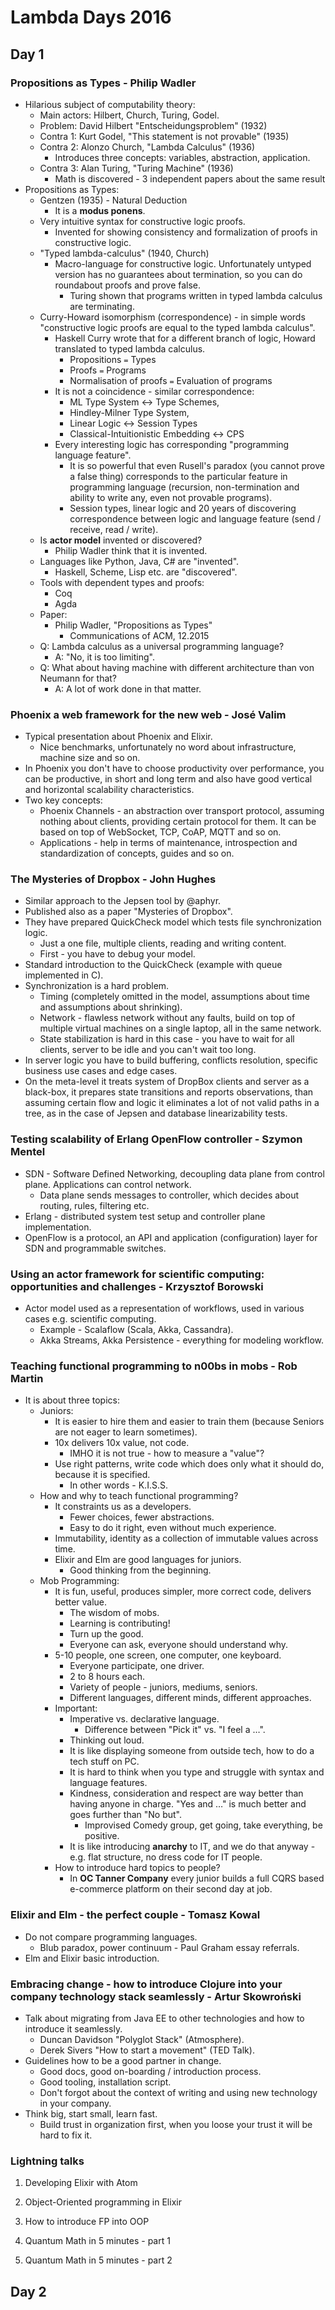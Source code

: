 * Lambda Days 2016
** Day 1
*** Propositions as Types - Philip Wadler

    - Hilarious subject of computability theory:
      - Main actors: Hilbert, Church, Turing, Godel.
      - Problem: David Hilbert "Entscheidungsproblem" (1932)
      - Contra 1: Kurt Godel, "This statement is not provable" (1935)
      - Contra 2: Alonzo Church, "Lambda Calculus" (1936)
        - Introduces three concepts: variables, abstraction, application.
      - Contra 3: Alan Turing, "Turing Machine" (1936)
        - Math is discovered - 3 independent papers about the same result
    - Propositions as Types:
      - Gentzen (1935) - Natural Deduction
        - It is a *modus ponens*.
      - Very intuitive syntax for constructive logic proofs.
        - Invented for showing consistency and formalization of proofs in
          constructive logic.
      - "Typed lambda-calculus" (1940, Church)
        - Macro-language for constructive logic. Unfortunately untyped version
          has no guarantees about termination, so you can do roundabout proofs
          and prove false.
          - Turing shown that programs written in typed lambda calculus are
            terminating.
      - Curry-Howard isomorphism (correspondence) - in simple words
        "constructive logic proofs are equal to the typed lambda calculus".
        - Haskell Curry wrote that for a different branch of logic, Howard
          translated to typed lambda calculus.
          - Propositions === Types
          - Proofs === Programs
          - Normalisation of proofs === Evaluation of programs
        - It is not a coincidence - similar correspondence:
          - ML Type System <-> Type Schemes,
          - Hindley-Milner Type System,
          - Linear Logic <-> Session Types
          - Classical-Intuitionistic Embedding <-> CPS
        - Every interesting logic has corresponding "programming language
          feature".
          - It is so powerful that even Rusell's paradox (you cannot prove a
            false thing) corresponds to the particular feature in programming
            language (recursion, non-termination and ability to write any, even
            not provable programs).
          - Session types, linear logic and 20 years of discovering
            correspondence between logic and language feature (send / receive,
            read / write).
      - Is *actor model* invented or discovered?
        - Philip Wadler think that it is invented.
      - Languages like Python, Java, C# are "invented".
        - Haskell, Scheme, Lisp etc. are "discovered".
      - Tools with dependent types and proofs:
        - Coq
        - Agda
      - Paper:
        - Philip Wadler, "Propositions as Types"
          - Communications of ACM, 12.2015
      - Q: Lambda calculus as a universal programming language?
        - A: "No, it is too limiting".
      - Q: What about having machine with different architecture than von Neumann for that?
        - A: A lot of work done in that matter.

*** Phoenix a web framework for the new web - José Valim

    - Typical presentation about Phoenix and Elixir.
      - Nice benchmarks, unfortunately no word about infrastructure, machine
        size and so on.
    - In Phoenix you don't have to choose productivity over performance, you can
      be productive, in short and long term and also have good vertical and
      horizontal scalability characteristics.
    - Two key concepts:
      - Phoenix Channels - an abstraction over transport protocol, assuming
        nothing about clients, providing certain protocol for them. It can be
        based on top of WebSocket, TCP, CoAP, MQTT and so on.
      - Applications - help in terms of maintenance, introspection and
        standardization of concepts, guides and so on.

*** The Mysteries of Dropbox - John Hughes

    - Similar approach to the Jepsen tool by @aphyr.
    - Published also as a paper "Mysteries of Dropbox".
    - They have prepared QuickCheck model which tests file synchronization
      logic.
      - Just a one file, multiple clients, reading and writing content.
      - First - you have to debug your model.
    - Standard introduction to the QuickCheck (example with queue implemented in
      C).
    - Synchronization is a hard problem.
      - Timing (completely omitted in the model, assumptions about time and
        assumptions about shrinking).
      - Network - flawless network without any faults, build on top of multiple
        virtual machines on a single laptop, all in the same network.
      - State stabilization is hard in this case - you have to wait for all
        clients, server to be idle and you can't wait too long.
    - In server logic you have to build buffering, conflicts resolution,
      specific business use cases and edge cases.
    - On the meta-level it treats system of DropBox clients and server as a
      black-box, it prepares state transitions and reports observations, than
      assuming certain flow and logic it eliminates a lot of not valid paths in
      a tree, as in the case of Jepsen and database linearizability tests.

*** Testing scalability of Erlang OpenFlow controller - Szymon Mentel

    - SDN - Software Defined Networking, decoupling data plane from control
      plane. Applications can control network.
      - Data plane sends messages to controller, which decides about routing,
        rules, filtering etc.
    - Erlang - distributed system test setup and controller plane
      implementation.
    - OpenFlow is a protocol, an API and application (configuration) layer for
      SDN and programmable switches.

*** Using an actor framework for scientific computing: opportunities and challenges - Krzysztof Borowski

    - Actor model used as a representation of workflows, used in various cases
      e.g. scientific computing.
      - Example - Scalaflow (Scala, Akka, Cassandra).
      - Akka Streams, Akka Persistence - everything for modeling workflow.

*** Teaching functional programming to n00bs in mobs - Rob Martin

    - It is about three topics:
      - Juniors:
        - It is easier to hire them and easier to train them (because Seniors
          are not eager to learn sometimes).
        - 10x delivers 10x value, not code.
          - IMHO it is not true - how to measure a "value"?
        - Use right patterns, write code which does only what it should do,
          because it is specified.
          - In other words - K.I.S.S.
      - How and why to teach functional programming?
        - It constraints us as a developers.
          - Fewer choices, fewer abstractions.
          - Easy to do it right, even without much experience.
        - Immutability, identity as a collection of immutable values across
          time.
        - Elixir and Elm are good languages for juniors.
          - Good thinking from the beginning.
      - Mob Programming:
        - It is fun, useful, produces simpler, more correct code, delivers
          better value.
          - The wisdom of mobs.
          - Learning is contributing!
          - Turn up the good.
          - Everyone can ask, everyone should understand why.
        - 5-10 people, one screen, one computer, one keyboard.
          - Everyone participate, one driver.
          - 2 to 8 hours each.
          - Variety of people - juniors, mediums, seniors.
          - Different languages, different minds, different approaches.
        - Important:
          - Imperative vs. declarative language.
            - Difference between "Pick it" vs. "I feel a ...".
          - Thinking out loud.
          - It is like displaying someone from outside tech, how to do a tech
            stuff on PC.
          - It is hard to think when you type and struggle with syntax and
            language features.
          - Kindness, consideration and respect are way better than having
            anyone in charge. "Yes and ..." is much better and goes further than
            "No but".
            - Improvised Comedy group, get going, take everything, be positive.
          - It is like introducing *anarchy* to IT, and we do that anyway - e.g.
            flat structure, no dress code for IT people.
        - How to introduce hard topics to people?
          - In *OC Tanner Company* every junior builds a full CQRS based
            e-commerce platform on their second day at job.

*** Elixir and Elm - the perfect couple - Tomasz Kowal

    - Do not compare programming languages.
      - Blub paradox, power continuum - Paul Graham essay referrals.
    - Elm and Elixir basic introduction.

*** Embracing change - how to introduce Clojure into your company technology stack seamlessly - Artur Skowroński

    - Talk about migrating from Java EE to other technologies and how to
      introduce it seamlessly.
      - Duncan Davidson "Polyglot Stack" (Atmosphere).
      - Derek Sivers "How to start a movement" (TED Talk).
    - Guidelines how to be a good partner in change.
      - Good docs, good on-boarding / introduction process.
      - Good tooling, installation script.
      - Don't forgot about the context of writing and using new technology in
        your company.
    - Think big, start small, learn fast.
      - Build trust in organization first, when you loose your trust it will be
        hard to fix it.

*** Lightning talks
**** Developing Elixir with Atom
**** Object-Oriented programming in Elixir
**** How to introduce FP into OOP
**** Quantum Math in 5 minutes - part 1
**** Quantum Math in 5 minutes - part 2
** Day 2
